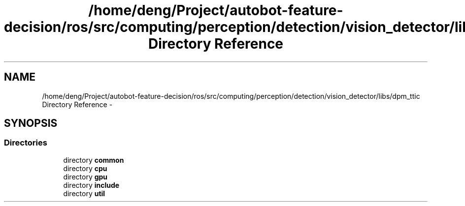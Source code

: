 .TH "/home/deng/Project/autobot-feature-decision/ros/src/computing/perception/detection/vision_detector/libs/dpm_ttic Directory Reference" 3 "Fri May 22 2020" "Autoware_Doxygen" \" -*- nroff -*-
.ad l
.nh
.SH NAME
/home/deng/Project/autobot-feature-decision/ros/src/computing/perception/detection/vision_detector/libs/dpm_ttic Directory Reference \- 
.SH SYNOPSIS
.br
.PP
.SS "Directories"

.in +1c
.ti -1c
.RI "directory \fBcommon\fP"
.br
.ti -1c
.RI "directory \fBcpu\fP"
.br
.ti -1c
.RI "directory \fBgpu\fP"
.br
.ti -1c
.RI "directory \fBinclude\fP"
.br
.ti -1c
.RI "directory \fButil\fP"
.br
.in -1c
